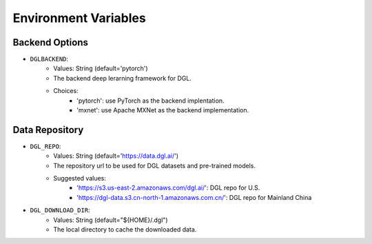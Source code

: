 Environment Variables
=====================

Backend Options
---------------
* ``DGLBACKEND``:
    * Values: String (default='pytorch')
    * The backend deep lerarning framework for DGL.
    * Choices:
        * 'pytorch': use PyTorch as the backend implentation.
        * 'mxnet': use Apache MXNet as the backend implementation.

Data Repository
---------------
* ``DGL_REPO``:
    * Values: String (default='https://data.dgl.ai/')
    * The repository url to be used for DGL datasets and pre-trained models.
    * Suggested values:
        * 'https://s3.us-east-2.amazonaws.com/dgl.ai/': DGL repo for U.S.
        * 'https://dgl-data.s3.cn-north-1.amazonaws.com.cn/': DGL repo for Mainland China
* ``DGL_DOWNLOAD_DIR``:
    * Values: String (default="${HOME}/.dgl")
    * The local directory to cache the downloaded data.
